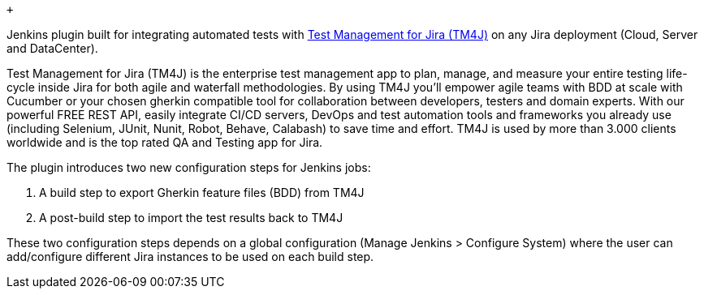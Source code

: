  +

Jenkins plugin built for integrating automated tests
with https://marketplace.atlassian.com/apps/1213259/tm4j-test-management-for-jira[Test
Management for Jira (TM4J)] on any Jira deployment (Cloud, Server and
DataCenter).

Test Management for Jira (TM4J) is the enterprise test management app to
plan, manage, and measure your entire testing life-cycle inside Jira for
both agile and waterfall methodologies. By using TM4J you'll empower
agile teams with BDD at scale with Cucumber or your chosen gherkin
compatible tool for collaboration between developers, testers and domain
experts. With our powerful FREE REST API, easily integrate CI/CD
servers, DevOps and test automation tools and frameworks you already use
(including Selenium, JUnit, Nunit, Robot, Behave, Calabash) to save time
and effort. TM4J is used by more than 3.000 clients worldwide and is the
top rated QA and Testing app for Jira.

The plugin introduces two new configuration steps for Jenkins jobs:

. A build step to export Gherkin feature files (BDD) from TM4J
. A post-build step to import the test results back to TM4J

These two configuration steps depends on a global configuration (Manage
Jenkins > Configure System) where the user can add/configure different
Jira instances to be used on each build step.
